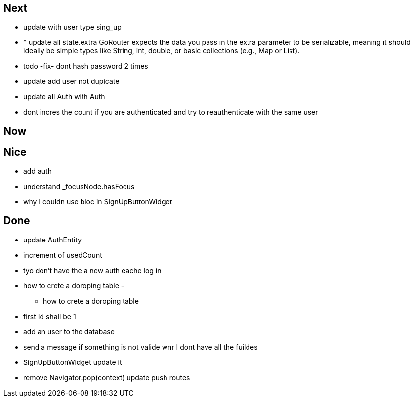 == Next

* update with user type sing_up
* * update all state.extra GoRouter expects the data you pass in the extra parameter to be serializable, meaning
it should ideally be simple types like String, int, double, or basic collections (e.g., Map or List).
* todo -fix- dont hash password 2 times

* update add user not dupicate

* update all Auth with Auth
* dont incres the count if you are authenticated and try to reauthenticate with the same user

== Now

== Nice

* add auth
* understand _focusNode.hasFocus
* why I couldn use bloc in SignUpButtonWidget

== Done

* update AuthEntity
* increment of usedCount
* tyo don't have the a new auth eache log in
* how to crete a doroping table -
** how to crete a doroping table
* first Id shall be 1
* add an user to the database
* send a message if something is not valide wnr I dont have all the fuildes
* SignUpButtonWidget update it
* remove Navigator.pop(context) update push routes